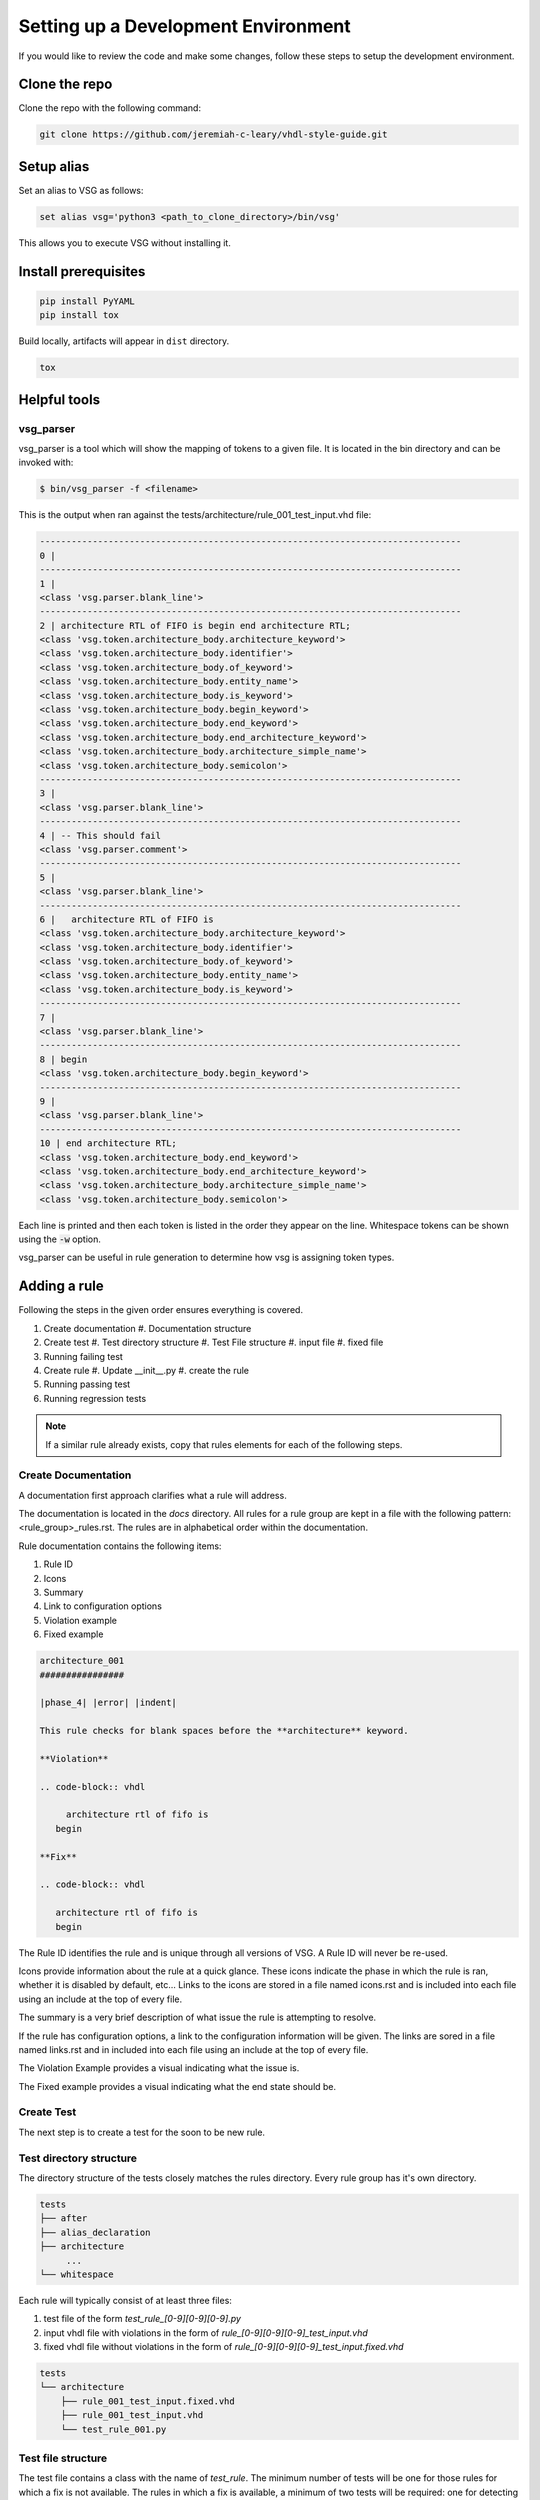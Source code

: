 Setting up a Development Environment
------------------------------------

If you would like to review the code and make some changes, follow these steps to setup the development environment.

Clone the repo
##############

Clone the repo with the following command:

.. code-block:: text

    git clone https://github.com/jeremiah-c-leary/vhdl-style-guide.git

Setup alias
###########

Set an alias to VSG as follows:

.. code-block:: text

    set alias vsg='python3 <path_to_clone_directory>/bin/vsg'

This allows you to execute VSG without installing it.

Install prerequisites
#####################

.. code-block:: bash

  pip install PyYAML
  pip install tox

Build locally, artifacts will appear in ``dist`` directory.

.. code-block:: bash

  tox

Helpful tools
#############

vsg_parser
==========

vsg_parser is a tool which will show the mapping of tokens to a given file.
It is located in the bin directory and can be invoked with:

.. code-block:: bash

   $ bin/vsg_parser -f <filename>

This is the output when ran against the tests/architecture/rule_001_test_input.vhd file:

.. code-block:: mono

   --------------------------------------------------------------------------------
   0 |
   --------------------------------------------------------------------------------
   1 |
   <class 'vsg.parser.blank_line'>
   --------------------------------------------------------------------------------
   2 | architecture RTL of FIFO is begin end architecture RTL;
   <class 'vsg.token.architecture_body.architecture_keyword'>
   <class 'vsg.token.architecture_body.identifier'>
   <class 'vsg.token.architecture_body.of_keyword'>
   <class 'vsg.token.architecture_body.entity_name'>
   <class 'vsg.token.architecture_body.is_keyword'>
   <class 'vsg.token.architecture_body.begin_keyword'>
   <class 'vsg.token.architecture_body.end_keyword'>
   <class 'vsg.token.architecture_body.end_architecture_keyword'>
   <class 'vsg.token.architecture_body.architecture_simple_name'>
   <class 'vsg.token.architecture_body.semicolon'>
   --------------------------------------------------------------------------------
   3 |
   <class 'vsg.parser.blank_line'>
   --------------------------------------------------------------------------------
   4 | -- This should fail
   <class 'vsg.parser.comment'>
   --------------------------------------------------------------------------------
   5 |
   <class 'vsg.parser.blank_line'>
   --------------------------------------------------------------------------------
   6 |   architecture RTL of FIFO is
   <class 'vsg.token.architecture_body.architecture_keyword'>
   <class 'vsg.token.architecture_body.identifier'>
   <class 'vsg.token.architecture_body.of_keyword'>
   <class 'vsg.token.architecture_body.entity_name'>
   <class 'vsg.token.architecture_body.is_keyword'>
   --------------------------------------------------------------------------------
   7 |
   <class 'vsg.parser.blank_line'>
   --------------------------------------------------------------------------------
   8 | begin
   <class 'vsg.token.architecture_body.begin_keyword'>
   --------------------------------------------------------------------------------
   9 |
   <class 'vsg.parser.blank_line'>
   --------------------------------------------------------------------------------
   10 | end architecture RTL;
   <class 'vsg.token.architecture_body.end_keyword'>
   <class 'vsg.token.architecture_body.end_architecture_keyword'>
   <class 'vsg.token.architecture_body.architecture_simple_name'>
   <class 'vsg.token.architecture_body.semicolon'>

Each line is printed and then each token is listed in the order they appear on the line.
Whitespace tokens can be shown using the :code:`-w` option.

vsg_parser can be useful in rule generation to determine how vsg is assigning token types.

Adding a rule
#############

Following the steps in the given order ensures everything is covered.

#. Create documentation
   #.  Documentation structure
#. Create test
   #.  Test directory structure
   #.  Test File structure
   #.  input file
   #.  fixed file
#. Running failing test
#. Create rule
   #.  Update __init__.py
   #.  create the rule
#. Running passing test
#. Running regression tests

.. NOTE:: If a similar rule already exists, copy that rules elements for each of the following steps.

Create Documentation
====================

A documentation first approach clarifies what a rule will address.

The documentation is located in the `docs` directory.
All rules for a rule group are kept in a file with the following pattern:  <rule_group>_rules.rst.
The rules are in alphabetical order within the documentation.

Rule documentation contains the following items:

#. Rule ID
#. Icons
#. Summary
#. Link to configuration options
#. Violation example
#. Fixed example

.. code-block:: rst

   architecture_001
   ################

   |phase_4| |error| |indent|

   This rule checks for blank spaces before the **architecture** keyword.

   **Violation**

   .. code-block:: vhdl

        architecture rtl of fifo is
      begin

   **Fix**

   .. code-block:: vhdl

      architecture rtl of fifo is
      begin


The Rule ID identifies the rule and is unique through all versions of VSG.
A Rule ID will never be re-used.

Icons provide information about the rule at a quick glance.
These icons indicate the phase in which the rule is ran, whether it is disabled by default, etc...
Links to the icons are stored in a file named icons.rst and is included into each file using an include at the top of every file.

The summary is a very brief description of what issue the rule is attempting to resolve.

If the rule has configuration options, a link to the configuration information will be given.
The links are sored in a file named links.rst and in included into each file using an include at the top of every file.

The Violation Example provides a visual indicating what the issue is.

The Fixed example provides a visual indicating what the end state should be.

Create Test
===========

The next step is to create a test for the soon to be new rule.

Test directory structure
========================

The directory structure of the tests closely matches the rules directory.
Every rule group has it's own directory.

.. code-block:: mono

   tests
   ├── after
   ├── alias_declaration
   ├── architecture
        ...
   └── whitespace 

Each rule will typically consist of at least three files:

#.  test file of the form `test_rule_[0-9][0-9][0-9].py`
#.  input vhdl file with violations in the form of `rule_[0-9][0-9][0-9]_test_input.vhd`
#.  fixed vhdl file without violations in the form of `rule_[0-9][0-9][0-9]_test_input.fixed.vhd`

.. code-block:: mono

   tests
   └── architecture
       ├── rule_001_test_input.fixed.vhd
       ├── rule_001_test_input.vhd
       └── test_rule_001.py

Test file structure
===================

The test file contains a class with the name of `test_rule`.
The minimum number of tests will be one for those rules for which a fix is not available.
The rules in which a fix is available, a minimum of two tests will be required:  one for detecting violations and another for verifying the violations can be fixed.
If the rule has configurable options, then additional tests are required based on the number of configurable items.

.. code-block:: python

   class test_rule(unittest.TestCase):

       def test_rule_001(self):
           oRule = architecture.rule_001()

       def test_fix_rule_001(self):
           oRule = architecture.rule_001()

The test_rule_001 method operates on the test input file and returns a list of lines where a violation was detected.
The line numbers are then validated.

The test_fix_rule_001 method operations on the test input file and attempts to fix the violations.
The resulting fix is compared against the rule_001_test_input.fixed.vhd file.
Any discrepencies are flagged.

Test Input File
===============

The test input file provides examples of code passing and violating the particular rule.
It provides the conditions where the rule is checked.
Depending on the rule, this file can range from very simple to quite complex.
If configuration options are available for the rule, then this file should provide conditions for each configurable item.

.. code-block:: vhdl

   architecture RTL of FIFO is begin end architecture RTL;
   
   -- This should fail
   
     architecture RTL of FIFO is
   
   begin
   
   end architecture RTL;

Fixed Input File
================

This file provides the output product of running the rule in isolation.
Additional rules are not applied.
If configuration options are available for the rule, then additional files are required for each configuraiton.

.. code-block:: vhdl

   architecture RTL of FIFO is begin end architecture RTL;
   
   -- This should fail
   
   architecture RTL of FIFO is
   
   begin
   
   end architecture RTL;

Running failing test
====================

VSG uses pytest

.. code-block:: mono

   $ pytest tests/architecture/test_rule_001.py
   ======================================== test session starts =========================================
   platform linux -- Python 3.10.13, pytest-8.1.1, pluggy-1.4.0
   rootdir: /home/jcleary/projects/vsg-master
   configfile: pyproject.toml
   plugins: html-4.1.1, html-reporter-0.2.9, metadata-3.1.1
   collected 2 items
   
   tests/architecture/test_rule_001.py FF                                                         [100%]
   
   ============================================== FAILURES ==============================================
   ______________________________ test_architecture_rule.test_fix_rule_001 ______________________________
   
   self = <tests.architecture.test_rule_001.test_architecture_rule testMethod=test_fix_rule_001>
   
       def test_fix_rule_001(self):
   >       oRule = architecture.rule_001()
   E       AttributeError: module 'vsg.rules.architecture' has no attribute 'rule_001'. Did you mean: 'rule_002'?
   
   tests/architecture/test_rule_001.py:39: AttributeError
   ________________________________ test_architecture_rule.test_rule_001 ________________________________
   
   self = <tests.architecture.test_rule_001.test_architecture_rule testMethod=test_rule_001>
   
       def test_rule_001(self):
   >       oRule = architecture.rule_001()
   E       AttributeError: module 'vsg.rules.architecture' has no attribute 'rule_001'. Did you mean: 'rule_002'?
   
   tests/architecture/test_rule_001.py:28: AttributeError
   ====================================== short test summary info =======================================
   FAILED tests/architecture/test_rule_001.py::test_architecture_rule::test_fix_rule_001 - AttributeError: module 'vsg.rules.architecture' has no attribute 'rule_001'. Did you mean: 'rule_...
   FAILED tests/architecture/test_rule_001.py::test_architecture_rule::test_rule_001 - AttributeError: module 'vsg.rules.architecture' has no attribute 'rule_001'. Did you mean: 'rule_...
   ========================================= 2 failed in 0.43s ==========================================

The test failed because the rule does not yet exist

Create Rule
===========

Updating __init__.py file
^^^^^^^^^^^^^^^^^^^^^^^^^

In order for a rule to be used, it must be added to the __init__.py file in the rule group directory.

.. code-block:: python

   # -*- coding: utf-8 -*-
   from .rule_001 import rule_001
   from .rule_002 import rule_002

Rule file structure
^^^^^^^^^^^^^^^^^^^

#. class name
#. docstring
#. rule implementation

The class name of the rule must follow this pattern:  `rule_[0-9][0-9][0-9]`.

The docstring must match the documentation but does not include the header or the icons.

The rule implementation could be unique or it could call a base rule.

.. code-block:: python

   # -*- coding: utf-8 -*-
  
   from vsg.rules import token_indent
   from vsg.token import architecture_body as token
  
  
   class rule_001(token_indent):
       """
       This rule checks for blank spaces before the **architecture** keyword.
  
       **Violation**
  
       .. code-block:: vhdl
  
            architecture rtl of fifo is
          begin
  
       **Fix**
  
       .. code-block:: vhdl
  
          architecture rtl of fifo is
          begin
       """
  
       def __init__(self):
           super().__init__([token.architecture_keyword])

In this case the `token_indent` base rule is used to check the indent of the architecture keyword.

Running passing test
^^^^^^^^^^^^^^^^^^^^

Re-run the test and make any changes until the test passes.

.. code-block:: mono

   ======================================== test session starts =========================================
   platform linux -- Python 3.10.13, pytest-8.1.1, pluggy-1.4.0
   rootdir: /home/jcleary/projects/vsg-master
   configfile: pyproject.toml
   plugins: html-4.1.1, html-reporter-0.2.9, metadata-3.1.1
   collected 2 items
   
   tests/architecture/test_rule_001.py ..                                                         [100%]
   
   ========================================= 2 passed in 0.34s ==========================================

Running regression tests
^^^^^^^^^^^^^^^^^^^^^^^^

Now that the single test runs, the entire suite of tests must be ran to ensure there no side effects.

.. code-block:: mono

   $ tox -e test-py38
   ======================================== test session starts =========================================
   platform linux -- Python 3.8.10, pytest-8.1.1, pluggy-1.4.0
   cachedir: .tox/test-py38/.pytest_cache
   rootdir: /home/jcleary/projects/vsg-master
   configfile: pyproject.toml
   plugins: cov-5.0.0, html-4.1.1, xdist-3.5.0, html-reporter-0.2.9, metadata-3.1.1
   8 workers [3005 items]
   .............................................................................................. [  3%]
   .............................................................................................. [  6%]

   .............................................................................................. [ 97%]
   .......................................................................................        [100%]
   
   ---------- coverage: platform linux, python 3.8.10-final-0 -----------
   Coverage HTML written to dir build.out/test-py38/coverage
   Coverage XML written to file build.out/test-py38/coverage.xml
   
   - Generated html report: file:///home/jcleary/projects/vsg-master/build.out/test-py38/test/pytest.html -
   ================================== 3005 passed in 72.67s (0:01:12) ===================================
     test-py38: OK (81.82=setup[8.52]+cmd[73.30] seconds)
     congratulations :) (81.87 seconds)

Prepare for pull request
========================

Before creating a pull request use tox to perform all checks against the code base:

.. code-block:: bash

   $ tox

This will run code style checks, unittests against multiple versions of python and attempt to perform a build.
When this passes create a pull request.

.. NOTE:: Issue 1157 https://github.com/jeremiah-c-leary/vhdl-style-guide/issues/1157 is still being resolved and should not gate any PR creation.
